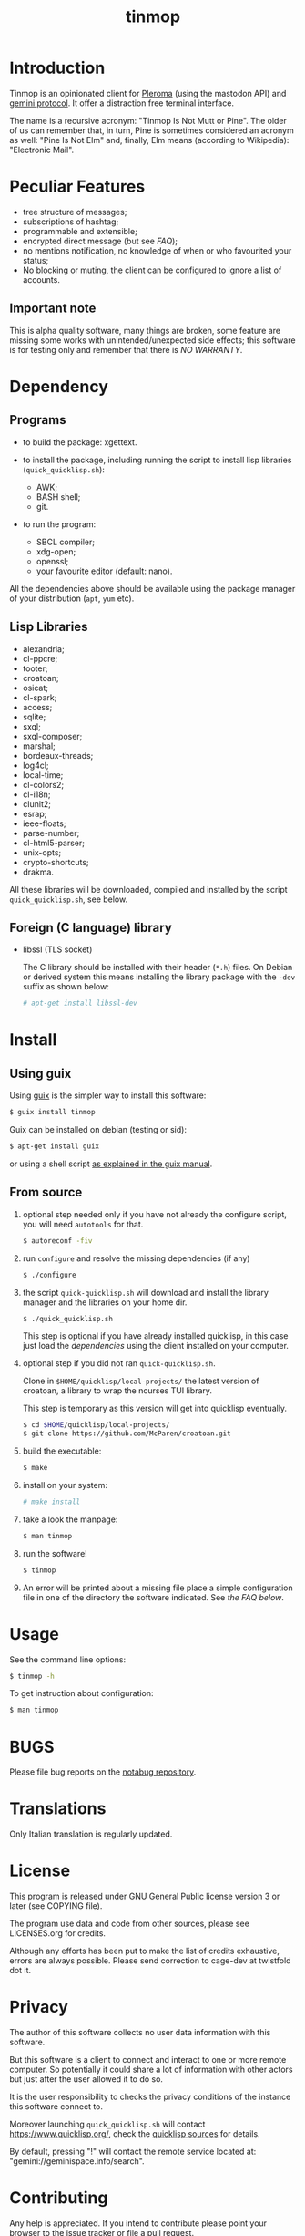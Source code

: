 #+OPTIONS: html-postamble:nil html-preamble:nil
#+AUTHOR:
#+TITLE: tinmop

* Introduction

  Tinmop        is       an        opinionated       client        for
  [[https://pleroma.social/][Pleroma]]  (using the  mastodon API)  and
  [[https://gemini.circumlunar.space/][gemini protocol]].   It offer a
  distraction free terminal interface.

  The name is a recursive acronym:  "Tinmop Is Not Mutt or Pine".  The
  older of us can remember that, in turn, Pine is sometimes considered
  an  acronym as  well:  "Pine Is  Not Elm"  and,  finally, Elm  means
  (according to Wikipedia): "Electronic Mail".

* Peculiar Features

  - tree structure of messages;
  - subscriptions of hashtag;
  - programmable and extensible;
  - encrypted direct message (but see [[FAQ]]);
  - no mentions notification, no knowledge of when or who favourited
    your status;
  - No blocking or muting, the client can be configured to ignore
    a list of accounts.

** Important note

   This  is  alpha quality  software,  many  things are  broken,  some
   feature  are missing  some  works  with unintended/unexpected  side
   effects; this software is for  testing only and remember that there
   is [[NO WARRANTY][NO WARRANTY]].

* Dependency

** Programs

   + to build the package:
     xgettext.

   + to install  the package, including running the  script to install
     lisp libraries (~quick_quicklisp.sh~):
     - AWK;
     - BASH shell;
     - git.

   + to run the program:
     - SBCL compiler;
     - xdg-open;
     - openssl;
     - your favourite editor (default: nano).

All  the dependencies  above  should be  available  using the  package
manager of your distribution (~apt~, ~yum~ etc).

** Lisp Libraries

   - alexandria;
   - cl-ppcre;
   - tooter;
   - croatoan;
   - osicat;
   - cl-spark;
   - access;
   - sqlite;
   - sxql;
   - sxql-composer;
   - marshal;
   - bordeaux-threads;
   - log4cl;
   - local-time;
   - cl-colors2;
   - cl-i18n;
   - clunit2;
   - esrap;
   - ieee-floats;
   - parse-number;
   - cl-html5-parser;
   - unix-opts;
   - crypto-shortcuts;
   - drakma.

   All these libraries  will be downloaded, compiled  and installed by
   the script ~quick_quicklisp.sh~, see below.

** Foreign (C language) library

   - libssl  (TLS socket)

     The  C library  should  be installed  with  their header  (~*.h~)
     files.  On Debian  or derived  system this  means installing  the
     library package with the ~-dev~ suffix as shown below:

     #+BEGIN_SRC sh
     # apt-get install libssl-dev
     #+END_SRC

* Install

** Using guix

   Using [[https://guix.gnu.org/][guix]] is the simpler way to install this software:

   #+BEGIN_SRC sh
   $ guix install tinmop
   #+END_SRC

   Guix can be installed on debian (testing or sid):

   #+BEGIN_SRC sh
   $ apt-get install guix
   #+END_SRC

   or using a shell script [[https://guix.gnu.org/manual/en/guix.html#Binary-Installation][as explained in the guix manual]].

** From source
  1. optional step needed only if  you have not already the configure script,
     you will need ~autotools~ for that.

     #+BEGIN_SRC sh
     $ autoreconf -fiv
     #+END_SRC

  2. run ~configure~ and resolve the missing dependencies (if any)

     #+BEGIN_SRC sh
     $ ./configure
     #+END_SRC

  3. the script ~quick-quicklisp.sh~ will download and install the library manager and the
     libraries on your home dir.

     #+BEGIN_SRC sh
     $ ./quick_quicklisp.sh
     #+END_SRC

     This step is optional if you have already installed quicklisp, in
     this case just  load the [[Dependency][dependencies]]
     using  the client installed on your computer.

  4. optional step if you did not ran ~quick-quicklisp.sh~.

     Clone  in ~$HOME/quicklisp/local-projects/~ the latest  version of
     croatoan, a library to wrap the ncurses TUI library.

     This step is temporary as this version will get into quicklisp eventually.
     #+BEGIN_SRC sh
     $ cd $HOME/quicklisp/local-projects/
     $ git clone https://github.com/McParen/croatoan.git
     #+END_SRC

  5. build the executable:

     #+BEGIN_SRC sh
     $ make
     #+END_SRC

  6. install on your system:

     #+BEGIN_SRC sh
     # make install
     #+END_SRC

  7. take a look the manpage:

     #+BEGIN_SRC sh
     $ man tinmop
     #+END_SRC

  8. run the software!

     #+BEGIN_SRC sh
     $ tinmop
     #+END_SRC

  9. An error will be printed about a missing file
     place a simple configuration file in one of the directory the software indicated.
     See [[FAQ][the FAQ below]].

* Usage

  See the command line options:

  #+BEGIN_SRC sh
   $ tinmop -h
  #+END_SRC

  To get instruction about configuration:

  #+BEGIN_SRC sh
   $ man tinmop
  #+END_SRC

* BUGS

  Please file bug reports on  the
  [[https://notabug.org/cage/tinmop/][notabug repository]].

* Translations

  Only Italian translation is regularly updated.

* License

  This program is released under  GNU General Public license version 3
  or later (see COPYING file).

  The  program  use data  and  code  from  other sources,  please  see
  LICENSES.org for credits.

  Although  any efforts  has  been  put to  make  the  list of  credits
  exhaustive,  errors are  always possible.  Please send  correction to
  cage-dev at twistfold dot it.

* Privacy

  The author of  this software collects no user  data information with
  this software.

  But this software is a client to connect and interact to one or more
  remote computer.  So potentially it could share a lot of information
  with other actors but just after the user allowed it to do so.

  It is the user responsibility to checks the privacy conditions of the
  instance this software connect to.

  Moreover    launching     ~quick_quicklisp.sh~     will     contact
  [[https://www.quicklisp.org/]],               check              the
  [[https://beta.quicklisp.org/quicklisp.lisp][quicklisp sources]] for
  details.

  By default, pressing "!" will contact the remote service located at:
  "gemini://geminispace.info/search".

* Contributing

  Any help  is appreciated. If  you intend to contribute  please point
  your  browser to  the
  [[https://notabug.org/cage/tinmop/issues][issue  tracker]] or file a
  [[https://notabug.org/cage/tinmop/pulls][pull request]].

  But, please take a minute to read the file [[./CONTRIBUTING.org]]

* FAQ

  - I just tried to  start the program for the first  time but it give
    me a weird error, what's wrong?

    Did you wrote a configuration file before starting?

    Tinmop  expects  a configuration  file  in  your config  directory
    (usually  ~$HOME/.config/tinmop/~).  This  file  must contains  at
    least  the username  and  the name  of the  instance  you want  to
    connect.

    Example :
    #+BEGIN_SRC text
      # a line starting with a '#' is a comment

      # a file can be included in another with this directive:
      # use "shared.conf"

      # The server instance name
      server = server address

      # your username
      username = username
    #+END_SRC

    If this  file does not exists  or is invalid tinmop  could be used
    just as a gemini client.

    Please check the man page (tinmop(1)) for more information.

  - The ~quick_quicklisp.sh~ script failed  and refuse to start again,
    what can I do?

    If tinmop is the first Common lisp program you have ever installed
    installed,  try to  rename the  directory ~$/HOME/quicklisp~  and,
    then, restart the script.

    If problem persists [[BUGS][contact me]].

  - Is tinmop compatible with mastodon servers?

    Unfortunately no, the  way some API endpoint provide  the toots is
    not  suitable for  this client,  for more  information please  go
    [[https://github.com/tootsuite/mastodon/issues/13817][here]].

    I hope  this will change  in the  future but this  depends entirely
    from the people are developing the server.

  - OK the program is running but how can i use it?

    Press the key ~?~ to get a list of the available keys available.

  - Tinmop crashed! Where can i report that?

    The issue tracker is here:

    [[https://notabug.org/tinmop/issues/]]

    Please also,  if possible, send  the backtrace of the  process. To
    print a  backtrace just  write ~backtrace~  when the  debugger has
    been invoked.

    *Important note*

    The  backtrace can  contains sensitive  and personal  information,
    please  always *carefully  checks* the  backtrace contents  before
    making this information public!

  - Are the encrypted messages secure?

    *No*. First only a symmetric  encryption scheme is implemented (so
    there is a problem of secure  key exchanging). Moreover i am not a
    crypto expert and probably i made  something wrong. Note that i am
    not claiming that the algorithm  (AES256) or the implementation of
    such encrypting  algorithm is flawed  but that, likely,  is flawed
    the code i wrote to use the crypto library in this software.

    So, please do not consider the encrypted message secure at all.

* NO WARRANTY

  tinmop: an humble gemini and pleroma client
  Copyright (C) 2020  cage

  This program is free software: you can redistribute it and/or modify
  it under the terms of the GNU General Public License as published by
  the Free Software Foundation, either version 3 of the License, or
  (at your option) any later version.

  This program is distributed in the hope that it will be useful,
  but WITHOUT ANY WARRANTY; without even the implied warranty of
  MERCHANTABILITY or FITNESS FOR A PARTICULAR PURPOSE.  See the
  GNU General Public License for more details.

  You should have received a copy of the GNU General Public License
  along with this program.
  If not, see [[http://www.gnu.org/licenses/][http://www.gnu.org/licenses/]].

* Acknowledgment

  My deep thanks to the folks that provided us with wonderful SBCL and
  Common lisp libraries.

  In particular i want to thanks the authors of the libraries Croatoan
  and Tooter for their help when I started to develop this program.

  There  are more  people  i borrowed  code and  data  from, they  are
  mentioned in the file LINCENSES.org

  This program  is was born  also with  the help of  CCCP: "Collettivo
  Computer Club Palermo".

  Also thanks to "barbar" for testing of the installation scripts.
